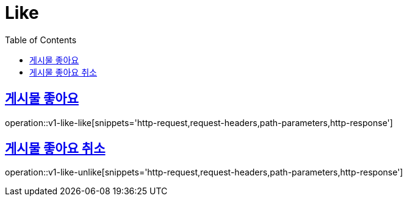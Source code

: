 = Like
:doctype: book
:icons: font
:source-highlighter: highlightjs
:toc: left
:toclevels: 2
:sectlinks:
:operation-http-request-title: Example request
:operation-http-response-title: Example response


[[v1-like-like]]
== 게시물 좋아요

operation::v1-like-like[snippets='http-request,request-headers,path-parameters,http-response']


[[v1-like-unlike]]
== 게시물 좋아요 취소

operation::v1-like-unlike[snippets='http-request,request-headers,path-parameters,http-response']
